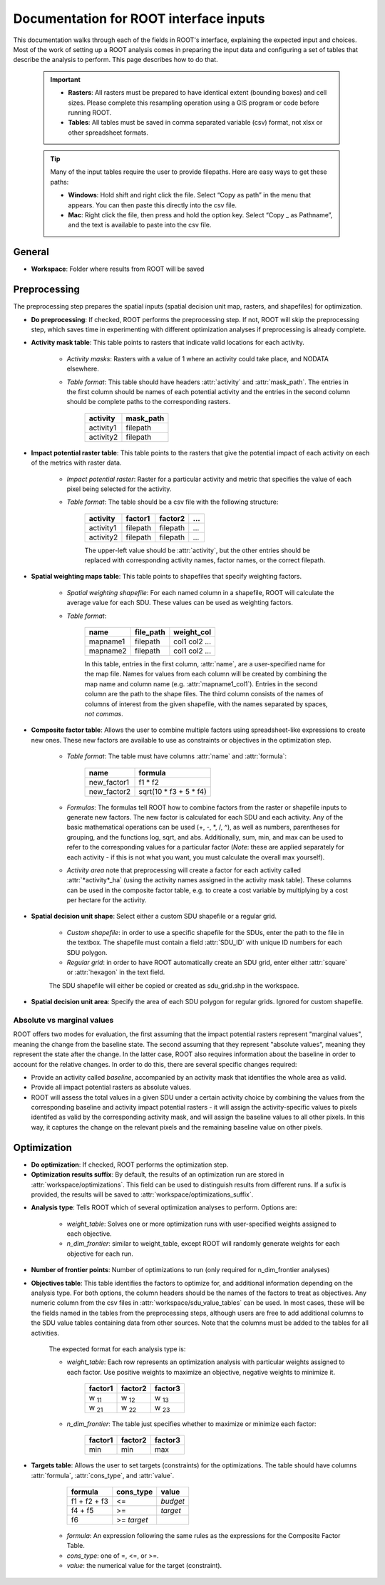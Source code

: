 Documentation for ROOT interface inputs
=======================================

This documentation walks through each of the fields in ROOT's interface, explaining the expected input and choices. Most of the work of setting up a ROOT analysis comes in preparing the input data and configuring a set of tables that describe the analysis to perform. This page describes how to do that.

    .. important::

        * **Rasters**: All rasters must be prepared to have identical extent (bounding boxes) and cell sizes. Please complete this resampling operation using a GIS program or code before running ROOT.
        * **Tables**: All tables must be saved in comma separated variable (csv) format, not xlsx or other spreadsheet formats.

    .. tip::

        Many of the input tables require the user to provide filepaths. Here are easy ways to get these paths:

        * **Windows**: Hold shift and right click the file. Select “Copy as path” in the menu that appears. You can then paste this directly into the csv file.
        * **Mac**: Right click the file, then press and hold the option key. Select “Copy _ as Pathname”, and the text is available to paste into the csv file.


General
-------

* **Workspace**: Folder where results from ROOT will be saved

.. _ig-preprocessing:

Preprocessing
-------------

The preprocessing step prepares the spatial inputs (spatial decision unit map, rasters, and shapefiles) for optimization.

* **Do preprocessing**: If checked, ROOT performs the preprocessing step. If not, ROOT will skip the preprocessing step, which saves time in experimenting with different optimization analyses if preprocessing is already complete.

.. _ig-amt:

* **Activity mask table**: This table points to rasters that indicate valid locations for each activity.

    - *Activity masks*: Rasters with a value of 1 where an activity could take place, and NODATA elsewhere.
    - *Table format*: This table should have headers :attr:`activity` and :attr:`mask_path`. The entries in the first column should be names of each potential activity and the entries in the second column should be complete paths to the corresponding rasters.

        .. csv-table::
            :header: activity, mask_path

            activity1, filepath
            activity2, filepath

.. _ig-iprt:

* **Impact potential raster table**: This table points to the rasters that give the potential impact of each activity on each of the metrics with raster data.

    - *Impact potential raster*: Raster for a particular activity and metric that specifies the value of each pixel being selected for the activity.
    - *Table format*: The table should be a csv file with the following structure:

        .. csv-table::
            :header: activity, factor1, factor2, "..."

            activity1, filepath, filepath, "..."
            activity2, filepath, filepath, "..."

        The upper-left value should be :attr:`activity`, but the other entries should be replaced with corresponding activity names, factor names, or the correct filepath.


* **Spatial weighting maps table**: This table points to shapefiles that specify weighting factors.

    - *Spatial weighting shapefile*: For each named column in a shapefile, ROOT will calculate the average value for each SDU. These values can be used as weighting factors.
    - *Table format*:

        .. csv-table::
            :header: name, file_path, weight_col

            mapname1, filepath, col1 col2 ...
            mapname2, filepath, col1 col2 ...

        In this table, entries in the first column, :attr:`name`, are a user-specified name for the map file. Names for values from each column will be created by combining the map name and column name (e.g. :attr:`mapname1_col1`). Entries in the second column are the path to the shape files. The third column consists of the names of columns of interest from the given shapefile, with the names separated by spaces, *not commas*.

* **Composite factor table**: Allows the user to combine multiple factors using spreadsheet-like expressions to create new ones. These new factors are available to use as constraints or objectives in the optimization step.

    - *Table format*: The table must have columns :attr:`name` and :attr:`formula`:

        .. csv-table::
            :header: name, formula

            new_factor1, f1 * f2
            new_factor2, sqrt(10 \* f3 + 5 \* f4)
    - *Formulas*: The formulas tell ROOT how to combine factors from the raster or shapefile inputs to generate new factors. The new factor is calculated for each SDU and each activity. Any of the basic mathematical operations can be used (+, -, \*, /, ^), as well as numbers, parentheses for grouping, and the functions log, sqrt, and abs. Additionally, sum, min, and max can be used to refer to the corresponding values for a particular factor (*Note*: these are applied separately for each activity - if this is not what you want, you must calculate the overall max yourself).
    - *Activity area* note that preprocessing will create a factor for each activity called :attr:`*activity*_ha` (using the activity names assigned in the activity mask table). These columns can be used in the composite factor table, e.g. to create a cost variable by multiplying by a cost per hectare for the activity.

.. _ig-sdu:

* **Spatial decision unit shape**: Select either a custom SDU shapefile or a regular grid.

    - *Custom shapefile*: in order to use a specific shapefile for the SDUs, enter the path to the file in the textbox. The shapefile must contain a field :attr:`SDU_ID` with unique ID numbers for each SDU polygon.
    - *Regular grid*: in order to have ROOT automatically create an SDU grid, enter either :attr:`square` or :attr:`hexagon` in the text field.

    The SDU shapefile will either be copied or created as sdu_grid.shp in the workspace.

* **Spatial decision unit area**: Specify the area of each SDU polygon for regular grids. Ignored for custom shapefile.

.. _ig-abs-vs-marg:

Absolute vs marginal values
~~~~~~~~~~~~~~~~~~~~~~~~~~~

ROOT offers two modes for evaluation, the first assuming that the impact potential rasters represent "marginal values", meaning the change from the baseline state. The second assuming that they represent "absolute values", meaning they represent the state after the change. In the latter case, ROOT also requires information about the baseline in order to account for the relative changes. In order to do this, there are several specific changes required:

* Provide an activity called `baseline`, accompanied by an activity mask that identifies the whole area as valid. 
* Provide all impact potential rasters as absolute values.
* ROOT will assess the total values in a given SDU under a certain activity choice by combining the values from the corresponding baseline and activity impact potential rasters - it will assign the activity-specific values to pixels identifed as valid by the corresponding activity mask, and will assign the baseline values to all other pixels. In this way, it captures the change on the relevant pixels and the remaining baseline value on other pixels.



Optimization
------------

* **Do optimization**: If checked, ROOT performs the optimization step.

* **Optimization results suffix**: By default, the results of an optimization run are stored in :attr:`workspace/optimizations`. This field can be used to distinguish results from different runs. If a sufix is provided, the results will be saved to :attr:`workspace/optimizations_suffix`.

.. _ig-optimization-analysis-type:

* **Analysis type**: Tells ROOT which of several optimization analyses to perform. Options are:

    - *weight_table*: Solves one or more optimization runs with user-specified weights assigned to each objective.
    - *n_dim_frontier*: similar to weight_table, except ROOT will randomly generate weights for each objective for each run.

* **Number of frontier points**: Number of optimizations to run (only required for n_dim_frontier analyses)

.. _ig-objectives-table:

* **Objectives table**: This table identifies the factors to optimize for, and additional information depending on the analysis type. For both options, the column headers should be the names of the factors to treat as objectives. Any numeric column from the csv files in :attr:`workspace/sdu_value_tables` can be used. In most cases, these will be the fields named in the tables from the preprocessing steps, although users are free to add additional columns to the SDU value tables containing data from other sources. Note that the columns must be added to the tables for all activities.

    The expected format for each analysis type is:

    - *weight_table*: Each row represents an optimization analysis with particular weights assigned to each factor. Use positive weights to maximize an objective, negative weights to minimize it.

        .. csv-table::
            :header: factor1, factor2, factor3

            w :sub:`11`, w :sub:`12`, w :sub:`13`
            w :sub:`21`, w :sub:`22`, w :sub:`23`

    - *n_dim_frontier*: The table just specifies whether to maximize or minimize each factor:

        .. csv-table::
            :header: factor1, factor2, factor3

            min, min, max

.. _ig-targets_table:

* **Targets table**: Allows the user to set targets (constraints) for the optimizations. The table should have columns :attr:`formula`, :attr:`cons_type`, and :attr:`value`.

        .. csv-table::
            :header: formula, cons_type, value

            f1 + f2 + f3, <=, *budget*
            f4 + f5, >=, *target*
            f6, >= *target*

    - *formula*: An expression following the same rules as the expressions for the Composite Factor Table.
    - *cons_type*: one of =, <=, or >=.
    - *value*: the numerical value for the target (constraint).